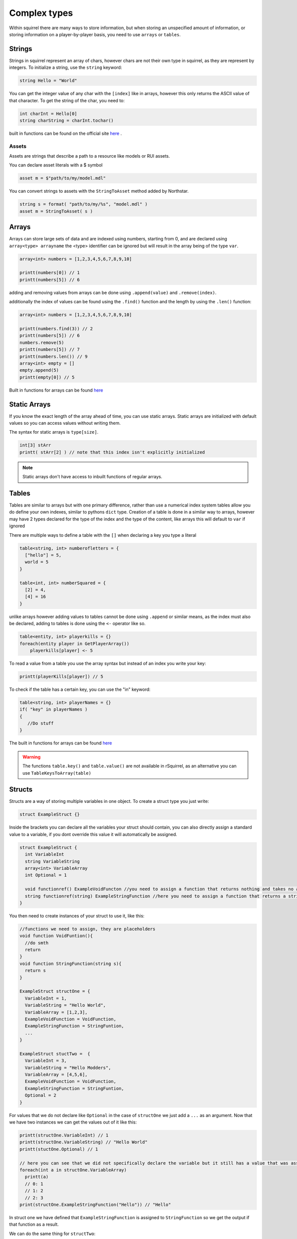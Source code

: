 Complex types
=============

Within squirrel there are many ways to store information, but when storing an unspecified amount of information, or storing information on a player-by-player basis, you need to use ``arrays`` or ``tables``.

Strings
-------

Strings in squirrel represent an array of chars, however chars are not their own type in squirrel, as they are represent by integers. To initialize a string, use the ``string`` keyword:

.. code-block:: javascript

  string Hello = "World"

You can get the integer value of any char with the ``[index]`` like in arrays, however this only returns the ASCII value of that character.
To get the string of the char, you need to:

.. code-block:: javascript

  int charInt = Hello[0]
  string charString = charInt.tochar()

built in functions can be found on the official site `here <http://www.squirrel-lang.org/squirreldoc/reference/language/builtin_functions.html#string>`_ .

Assets
~~~~~~

Assets are strings that describe a path to a resource like models or RUI assets.

You can declare asset literals with a $ symbol

.. code-block:: javascript

  asset m = $"path/to/my/model.mdl"

You can convert strings to assets with the ``StringToAsset`` method added by Northstar.

.. code-block:: javascript

  string s = format( "path/to/my/%s", "model.mdl" )
  asset m = StringToAsset( s )

Arrays
------

Arrays can store large sets of data and are indexed using numbers, starting from 0, and are declared using ``array<type> arrayname`` the <type> identifier can be ignored but will result in the array being of the type ``var``.
  
.. code-block:: javascript

    array<int> numbers = [1,2,3,4,5,6,7,8,9,10]

    printt(numbers[0]) // 1
    printt(numbers[5]) // 6


adding and removing values from arrays can be done using ``.append(value)`` and ``.remove(index)``. 

additionally the index of values can be found using the ``.find()`` function and the length by using the ``.len()`` function:

.. code-block:: javascript

    array<int> numbers = [1,2,3,4,5,6,7,8,9,10]

    printt(numbers.find(3)) // 2
    printt(numbers[5]) // 6
    numbers.remove(5)
    printt(numbers[5]) // 7
    printt(numbers.len()) // 9
    array<int> empty = []
    empty.append(5)
    printt(empty[0]) // 5


Built in functions for arrays can be found `here <http://www.squirrel-lang.org/squirreldoc/reference/language/builtin_functions.html#id1>`_

Static Arrays
-------------

If you know the exact length of the array ahead of time, you can use static arrays. Static arrays are initialized with default values so you can access values without writing them.

The syntax for static arrays is ``type[size]``.

.. code-block:: javascript

  int[3] stArr
  printt( stArr[2] ) // note that this index isn't explicitly initialized

.. note::

  Static arrays don't have access to inbuilt functions of regular arrays.

Tables
------
Tables are similar to arrays but with one primary difference, rather than use a numerical index system tables allow you do define your own indexes, similar to pythons ``dict`` type.
Creation of a table is done in a similar way to arrays, however may have 2 types declared for the type of the index and the type of the content, like arrays this will default to ``var`` if ignored

There are multiple ways to define a table with the ``[]`` when declaring a key you type a literal

.. code-block:: javascript

    table<string, int> numberofletters = {
      ["hello"] = 5,
      world = 5
    }

    table<int, int> numberSquared = {
      [2] = 4,
      [4] = 16
    }

unlike arrays however adding values to tables cannot be done using ``.append`` or similar means, as the index must also be declared, adding to tables is done using the ``<-`` operator like so.

.. code-block:: javascript

    table<entity, int> playerkills = {}
    foreach(entity player in GetPlayerArray())
        playerkills[player] <- 5

To read a value from a table you use the array syntax but instead of an index you write your key:

.. code-block:: javascript
    
    printt(playerKills[player]) // 5

To check if the table has a certain key, you can use the "in" keyword:

.. code-block:: javascript
    
    table<string, int> playerNames = {}
    if( "key" in playerNames ) 
    {
       //Do stuff
    }

The built in functions for arrays can be found `here <http://www.squirrel-lang.org/squirreldoc/reference/language/builtin_functions.html#table>`_

.. warning:: 

  The functions ``table.key()`` and ``table.value()`` are not available in rSquirrel, as an alternative you can use ``TableKeysToArray(table)``


Structs
--------
Structs are a way of storing multiple variables in one object. To create a struct type you just write:

.. code-block:: javascript

    struct ExampleStruct {}
    
Inside the brackets you can declare all the variables your struct should contain, you can also directly assign a standard value to a variable, if you dont override this value it will automatically be assigned.

.. code-block:: javascript
  
    struct ExampleStruct {
      int VariableInt
      string VariableString
      array<int> VariableArray
      int Optional = 1
      
      void functionref() ExampleVoidFuncton //you need to assign a function that returns nothing and takes no arguments
      string functionref(string) ExampleStringFunction //here you need to assign a function that returns a string and takes a string as an argument
    }
    
You then need to create instances of your struct to use it, like this:

.. code-block:: javascript
      
      //functions we need to assign, they are placeholders
      void function VoidFuntion(){
        //do smth
        return
      }
      void function StringFunction(string s){
        return s
      }

      ExampleStruct structOne = {
        VariableInt = 1,
        VariableString = "Hello World",
        VariableArray = [1,2,3],
        ExampleVoidFunction = VoidFunction,
        ExampleStringFunction = StringFuntion,
        ... 
      }
                                  
      ExampleStruct stuctTwo =  {
        VariableInt = 3,
        VariableString = "Hello Modders",
        VariableArray = [4,5,6],
        ExampleVoidFunction = VoidFunction,
        ExampleStringFunction = StringFuntion,
        Optional = 2
      }
      

For values that we do not declare like ``Optional`` in the case of ``structOne`` we just add a ``...`` as an argument.
Now that we have two instances we can get the values out of it like this:

.. code-block:: javascript

      printt(structOne.VariableInt) // 1
      printt(structOne.VariableString) // "Hello World"
      printt(stuctOne.Optional) // 1

      // here you can see that we did not specifically declare the variable but it still has a value that was assigned in the struct directly
      foreach(int a in structOne.VariableArray)
        printt(a)
        // 0: 1
        // 1: 2
        // 2: 3
      print(structOne.ExampleStringFunction("Hello")) // "Hello"
 
In struct one we have defined that ``ExampleStringFunction`` is assigned to ``StringFunction`` so we get the output if that function as a result.
      
We can do the same thing for ``structTwo``:

.. code-block:: javascript

      printt(structTwo.VariableInt)
      >> 2
      printt(structTwo.VariableString)
      >> Hello Modders
      printt(stuctTwo.Optional)
      >> 2
      // Now that we gave Optional a value the old one is overriten 
      foreach(int a in structTwo.VariableArray)
        printt(a)
      >>4
      >>5
      >>6
      printt(structTwo.ExampleStringFunction("Hello"))
      >>Hello
      //Since we gave it the same function the result is also the same

Now that we have a struct we can also pass it as an argument in functions or return the struct from a function:

.. code-block:: javascript 

    ExampleStruct function ChangeTheStruct(ExampleStruct struct){
        if(struct.VariableInt == 1)
            return struct
        else{
          struct.VariableInt = 1        
        }
        return struct
        
    }

You can also nest structs like this:

.. code-block:: javascript

    struct NewStruct{
      Examplestruct CoolStruct
      int CoolVariable
    }
    NewStruct s = {
      CoolStruct = structOne,
      CoolVariable = 1
    }
    //we now have a struct inside a struct
    printt(s.CoolStruct.VariableInt)
    >>1
    
    
``CoolStruct`` has the value of ``structOne`` we defined above thus the value output is the value from ``structOne.VariableInt``.

In the same way you can also use it as a type for arrays or tables:

.. code-block:: javascript 

    array<ExampleStruct> StructArray = []
    StructArray.append( structOne )
    printt(StructArray[0].VariableInt)
    >>1
    
    table<ExampleStruct, bool> StuctTable= {structOne: false}
    printt(StuctTable[stuctOne])
    >>false
    
Alternatively you can define a struct and directly have it as an instance, the difference is that you can not create multiple strcuts of this type.
This might be particularly useful when you want to share multiple variables at once between multiple files.
You create one just like a regular struct, but the name is behind the closing bracket, like this:

.. code-block:: javascript

    struct {
      int CoolInt
      string CoolString
    } file
    
Now you do not need to create an instance to give the struct a value:

.. code-block:: javascript

    file.CoolInt = 5
    printt(file.CoolInt)
    >>5

When interacting with this type of struct the same rules apply as for the regular struct.


Complex types can also all be nested.


Vectors
--------

Vectors are a type that store three floats in one object. They are declared using the ``< >`` operators. The values are seperated with a ``,``.
Here the first number represents the X, the 2nd the Y, and the 3rd the Z coordinate.

.. code-block:: javascript

  vector myFirstVector = <0, 120, 40>
  

We can then get the coordinates out of the vector with:

.. code-block:: javascript

  float x = myFirstVector.x
  float y = myFirstVector.y 
  float z = myFirstVector.z 

Entities
------

Entities are objects thats the interacts with. These includ players, NPCs, Guns etc.

There are a variety of fucntions to create an entity, there is no standard format for all of them.

Most in game entities inherit from the ``CBaseEntity`` or ``C_BaseEntity`` class respectively. Read more about them here: :doc:`../../reference/respawn/entities`

A fast way to create an entity is to use:


.. code-block:: javascript
  
  entity myFisrtNPC = CreateNPC( NpcName, team, origin, angles )
  
However there are a lot more functions to create entities, a lot of them are very specific, here it is useful to look at reference code.

By default an entity can be of value ``null`` and does not need to be ``ornull`` casted

Functionrefs
------

You can declare a function as a variable, this is especially useful in function arguments.

You declare a functionref with the return type, the ``functionref`` key word, the arugment types and the variable name.

That variable will be of type ``functionref``

.. code-block:: javascript

  void functionref(string) MyReference = void function(string str){ /* your code could be here */}


You can then just call the fucntion by its functionref name.

.. code-block:: javascript

  void CallFunction(void functionref(string) func ){
    func("hello")
  }

ornull
------

To declare a type to contain a value or ``null``, declare the variable like this: ``type ornull identifier``.

.. code-block:: javascript
  
  int ornull number = CoinFlip() ? null : 0
  if( number == null )
    return
  expect int( number ) // cast `number` to an integer since it can now never be null
  
typedef
-----

To alias a type, use ``typedef``. Typedefs can optionally be global as well

.. code-block:: javascript
  
  global typedef DontDoThis var
  typedef crazyArray array<MyStruct[1]>[2] ornull
